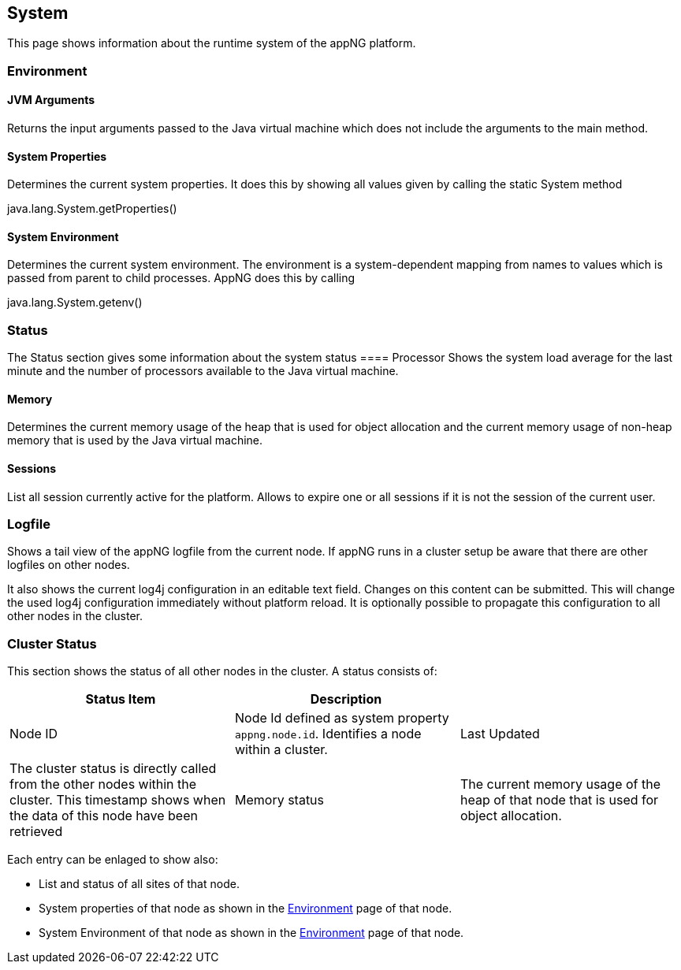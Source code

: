 == System
This page shows information about the runtime system of the appNG platform.

=== Environment
==== JVM Arguments
Returns the input arguments passed to the Java virtual machine which does not include the arguments to the main method.

==== System Properties
Determines the current system properties. It does this by showing all values given by calling the static System method
[CODE]
====
java.lang.System.getProperties()
====

==== System Environment
Determines the current system environment. The environment is a system-dependent mapping from names to values which is passed from parent to child processes. AppNG does this by calling
[CODE]
====
java.lang.System.getenv()
====

=== Status
The Status section gives some information about the system status
==== Processor
Shows the system load average for the last minute  and the number of processors available to the Java virtual machine.

==== Memory
Determines the current memory usage of the heap that is used for object allocation and the current memory usage of non-heap memory that is used by the Java virtual machine.

==== Sessions
List all session currently active for the platform. Allows to expire one or all sessions if it is not the session of the current user.

=== Logfile
Shows a tail view of the appNG logfile from the current node. If appNG runs in a cluster setup be aware that there are other logfiles on other nodes.

It also shows the current log4j configuration in an editable text field. Changes on this content can be submitted. This will change the used log4j configuration immediately without platform reload. It is optionally possible to propagate this configuration to all other nodes in the cluster.

=== Cluster Status
This section shows the status of all other nodes in the cluster. A status consists of:

[width="100%",options="header,footer"]
|====================
| Status Item | Description|
| Node ID | Node Id defined as system property `appng.node.id`. Identifies a node within a cluster.
| Last Updated | The cluster status is directly called from the other nodes within the cluster. This timestamp shows when the data of this node have been retrieved
| Memory status | The current memory usage of the heap of that node that is used for object allocation.
|====================

Each entry can be enlaged to show also:

* List and status of all sites of that node.
* System properties of that node as shown in the <<Environment>> page of that node.
* System Environment of that node as shown in the <<Environment>> page of that node.
